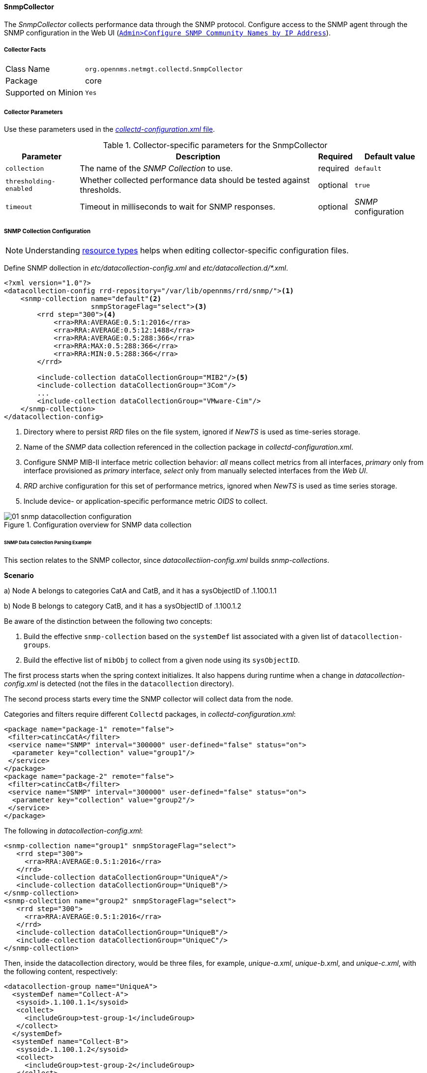 
// Allow GitHub image rendering
:imagesdir: ../../../../images

==== SnmpCollector

The _SnmpCollector_ collects performance data through the SNMP protocol.
Configure access to the SNMP agent through the SNMP configuration in the Web UI (<<provision-snmp-configuration,`Admin>Configure SNMP Community Names by IP Address`>>). 

===== Collector Facts

[options="autowidth"]
|===
| Class Name          | `org.opennms.netmgt.collectd.SnmpCollector`
| Package             | core
| Supported on Minion | `Yes`
|===

===== Collector Parameters

Use these parameters used in the <<ga-collectd-packages,_collectd-configuration.xml_ file>>.

.Collector-specific parameters for the SnmpCollector
[options="header, autowidth"]
|===
| Parameter              | Description                                                                    | Required | Default value
| `collection`           | The name of the _SNMP Collection_ to use.                                      | required | `default`
| `thresholding-enabled` | Whether collected performance data should be tested against thresholds.         | optional | `true`
| `timeout`              | Timeout in milliseconds to wait for SNMP responses.                            | optional | _SNMP_ configuration
|===

===== SNMP Collection Configuration

NOTE: Understanding link:#resource-types[resource types] helps when editing collector-specific configuration files. 

Define SNMP dollection in _etc/datacollection-config.xml_ and _etc/datacollection.d/*.xml_.

[source, xml]
----
<?xml version="1.0"?>
<datacollection-config rrd-repository="/var/lib/opennms/rrd/snmp/"><1>
    <snmp-collection name="default"<2>
                     snmpStorageFlag="select"><3>
        <rrd step="300"><4>
            <rra>RRA:AVERAGE:0.5:1:2016</rra>
            <rra>RRA:AVERAGE:0.5:12:1488</rra>
            <rra>RRA:AVERAGE:0.5:288:366</rra>
            <rra>RRA:MAX:0.5:288:366</rra>
            <rra>RRA:MIN:0.5:288:366</rra>
        </rrd>

        <include-collection dataCollectionGroup="MIB2"/><5>
        <include-collection dataCollectionGroup="3Com"/>
        ...
        <include-collection dataCollectionGroup="VMware-Cim"/>
    </snmp-collection>
</datacollection-config>
----
<1> Directory where to persist _RRD_ files on the file system, ignored if _NewTS_ is used as time-series storage.
<2> Name of the _SNMP_ data collection referenced in the collection package in _collectd-configuration.xml_.
<3> Configure SNMP MIB-II interface metric collection behavior: _all_ means collect metrics from all interfaces, _primary_ only from interface provisioned as  _primary_ interface, _select_ only from manually selected interfaces from the _Web UI_.
<4> _RRD_ archive configuration for this set of performance metrics, ignored when _NewTS_ is used as time series storage.
<5> Include device- or application-specific performance metric _OIDS_ to collect.

[[ga-performance-management-collectors-snmp-datacollection-configuration]]
.Configuration overview for SNMP data collection
image::performance-management/collectors/01_snmp-datacollection-configuration.png[]

====== SNMP Data Collection Parsing Example

This section relates to the SNMP collector, since _datacollectiion-config.xml_ builds _snmp-collections_.

*Scenario* 

a) Node A belongs to categories CatA and CatB, and it has a sysObjectID of .1.100.1.1

b) Node B belongs to category CatB, and it has a sysObjectID of .1.100.1.2

Be aware of the distinction between the following two concepts:

. Build the effective `snmp-collection` based on the `systemDef` list associated with a given list of `datacollection-groups`.
. Build the effective list of `mibObj` to collect from a given node using its `sysObjectID`.

The first process starts when the spring context initializes. 
It also happens during runtime when a change in _datacollection-config.xml_ is detected (not the files in the `datacollection` directory).

The second process starts every time the SNMP collector will collect data from the node.

Categories and filters require different `Collectd` packages, in _collectd-configuration.xml_:

[source, xml]
----
<package name="package-1" remote="false">
 <filter>catincCatA</filter>
 <service name="SNMP" interval="300000" user-defined="false" status="on">
  <parameter key="collection" value="group1"/>
 </service>
</package>
<package name="package-2" remote="false">
 <filter>catincCatB</filter>
 <service name="SNMP" interval="300000" user-defined="false" status="on">
  <parameter key="collection" value="group2"/>
 </service>
</package>
----

The following in _datacollection-config.xml_:

[source, xml]
----
<snmp-collection name="group1" snmpStorageFlag="select">
   <rrd step="300">
     <rra>RRA:AVERAGE:0.5:1:2016</rra>
   </rrd>
   <include-collection dataCollectionGroup="UniqueA"/>
   <include-collection dataCollectionGroup="UniqueB"/>
</snmp-collection>
<snmp-collection name="group2" snmpStorageFlag="select">
   <rrd step="300">
     <rra>RRA:AVERAGE:0.5:1:2016</rra>
   </rrd>
   <include-collection dataCollectionGroup="UniqueB"/>
   <include-collection dataCollectionGroup="UniqueC"/>
</snmp-collection>
----

Then, inside the datacollection directory, would be three files, for example, _unique-a.xml_, _unique-b.xml_, and _unique-c.xml_, with the following content, respectively:

[source, xml]
----
<datacollection-group name="UniqueA">
  <systemDef name="Collect-A">
   <sysoid>.1.100.1.1</sysoid>
   <collect>
     <includeGroup>test-group-1</includeGroup>
   </collect>
  </systemDef>
  <systemDef name="Collect-B">
   <sysoid>.1.100.1.2</sysoid>
   <collect>
     <includeGroup>test-group-2</includeGroup>
   </collect>
  </systemDef>
  <systemDef name="Collect-C">
   <sysoidMask>.1.100.</sysoidMask>
   <collect>
     <includeGroup>test-group-3</includeGroup>
   </collect>
  </systemDef>
</datacollection-group>

<datacollection-group name="UniqueB">
  <systemDef name="Collect-D">
   <sysoidMask>.1.100.1.</sysoidMask>
   <collect>
     <includeGroup>test-group-4</includeGroup>
   </collect>
  </systemDef>
  <systemDef name="Collect-E">
   <sysoid>.1.100.1.3</sysoid>
   <collect>
     <includeGroup>test-group-5</includeGroup>
   </collect>
  </systemDef>
  <systemDef name="Collect-F">
   <sysoidMask>.1.100.1.</sysoidMask>
   <collect>
     <includeGroup>test-group-6</includeGroup>
   </collect>
  </systemDef>
</datacollection-group>

<datacollection-group name="UniqueC">
  <systemDef name="Collect-G">
   <sysoidMask>.1.</sysoidMask>
   <collect>
     <includeGroup>test-group-7</includeGroup>
   </collect>
  </systemDef>
  <systemDef name="Collect-H">
   <sysoid>.1.100.3.1</sysoid>
   <collect>
     <includeGroup>test-group-8</includeGroup>
   </collect>
  </systemDef>
  <systemDef name="Collect-I">
   <sysoid>.1.100.1.1.2</sysoid>
   <collect>
     <includeGroup>test-group-9</includeGroup>
   </collect>
  </systemDef>
</datacollection-group>
----

As mentioned, there will be two effective `snmp-collections` called `group1` and `group2`, as the SNMP service appears twice in _collectd-configuration.xml_.
Each one matches a different set of nodes.

Because all the `systemDefs` have unique names, `group1` will contain `UniqueA` plus `UniqueB`, meaning it would have `Collect-A` through `Collect-F`. 
Similarly, `group2` would contain `Collect-D` through `Collect-I`. 
Regardless of the `sysoid` and `sysoidMasks` inside the `systemDef`, what matters at this level is the `systemDef` name.

*For node A*

Because it matches two collectd packages for the SNMP service, the collector uses both collections (`group1` and `group2`). 
It will check `Collect-A` through `Collect-I`. 
Note that even if `UniqueB` is referenced twice, it will be included once.

Now, as the node’s `sysObjectID` is ``.1.100.1.1`, only the `systemDefs` `Collect-A`, `Collect-C`, `Collect-D`, `Collect-F`, and `Collect-G` will be included, as those are the only ones with a `sysoid` or `sysoidMask` that matches the `sysObjectID`.

However, it will add the `mibObj groups` in the order they appear. 
If one `systemDef` references a group already included, it won’t add it again (knowing the groups are done by checking their names).

The idea is to extract the list of `systemDefs` that match the `sysObjectID`, to get the list of `mibObj groups`, to finally get the list of `OIDs` to retrieve via SNMP.

*For node B*

Because it matches one `collectd` package for the SNMP service, the collector uses one collection (`group2`). 
It will check `Collect-D` through `Collect-I`.

Now, as the node’s `sysObjectID` is ``.1.100.1.2`, only the `systemDefs` `Collect-D`, `Collect-F`, and `Collect-G` will be included.

====== SnmpCollectorNG

The `SnmpCollectorNG` provides an alternate implementation to the `SnmpCollector` that takes advantages of new _APIs_ in the platform.
It is provided as a separate collector while we work to validate its functionality and run-time characteristics, with the goal of eventually having it replace the `SnmpCollector`.

Use this new collector by updating existing references from `org.opennms.netmgt.collectd.SnmpCollector` to `org.opennms.netmgt.collectd.SnmpCollectorNG`.

Known caveats include:

* No support for alias type resources
* No support for min/max values
